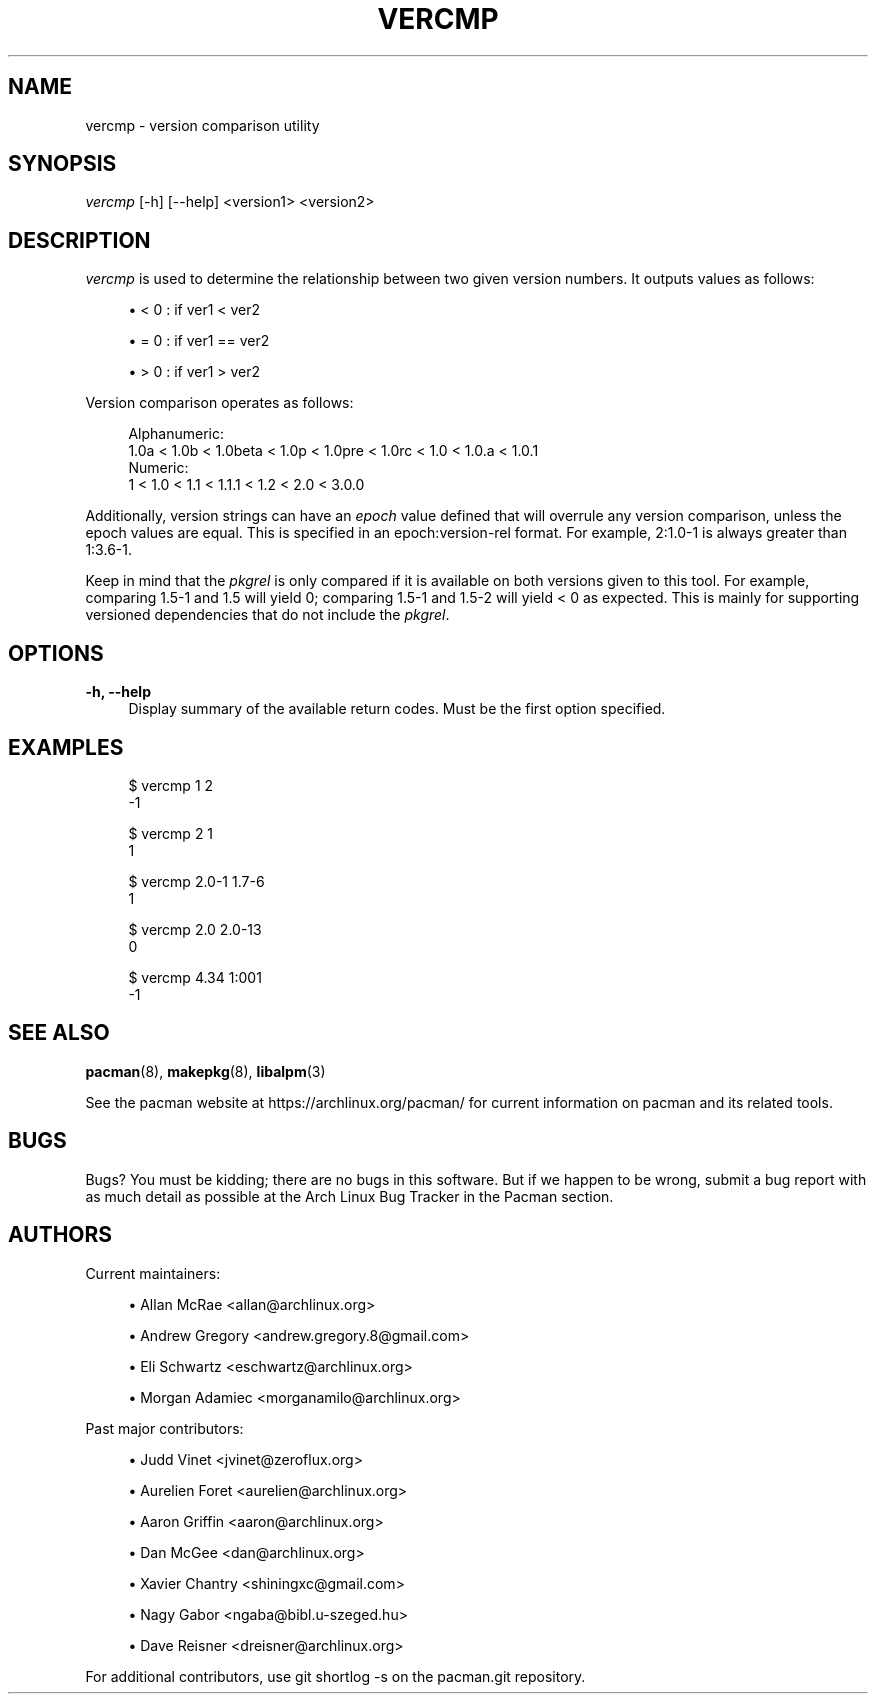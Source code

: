 '\" t
.\"     Title: vercmp
.\"    Author: [see the "Authors" section]
.\" Generator: DocBook XSL Stylesheets vsnapshot <http://docbook.sf.net/>
.\"      Date: 2022-05-09
.\"    Manual: Pacman Manual
.\"    Source: Pacman 6.0.1
.\"  Language: English
.\"
.TH "VERCMP" "8" "2022\-05\-09" "Pacman 6\&.0\&.1" "Pacman Manual"
.\" -----------------------------------------------------------------
.\" * Define some portability stuff
.\" -----------------------------------------------------------------
.\" ~~~~~~~~~~~~~~~~~~~~~~~~~~~~~~~~~~~~~~~~~~~~~~~~~~~~~~~~~~~~~~~~~
.\" http://bugs.debian.org/507673
.\" http://lists.gnu.org/archive/html/groff/2009-02/msg00013.html
.\" ~~~~~~~~~~~~~~~~~~~~~~~~~~~~~~~~~~~~~~~~~~~~~~~~~~~~~~~~~~~~~~~~~
.ie \n(.g .ds Aq \(aq
.el       .ds Aq '
.\" -----------------------------------------------------------------
.\" * set default formatting
.\" -----------------------------------------------------------------
.\" disable hyphenation
.nh
.\" disable justification (adjust text to left margin only)
.ad l
.\" -----------------------------------------------------------------
.\" * MAIN CONTENT STARTS HERE *
.\" -----------------------------------------------------------------
.SH "NAME"
vercmp \- version comparison utility
.SH "SYNOPSIS"
.sp
\fIvercmp\fR [\-h] [\-\-help] <version1> <version2>
.SH "DESCRIPTION"
.sp
\fIvercmp\fR is used to determine the relationship between two given version numbers\&. It outputs values as follows:
.sp
.RS 4
.ie n \{\
\h'-04'\(bu\h'+03'\c
.\}
.el \{\
.sp -1
.IP \(bu 2.3
.\}
< 0 : if ver1 < ver2
.RE
.sp
.RS 4
.ie n \{\
\h'-04'\(bu\h'+03'\c
.\}
.el \{\
.sp -1
.IP \(bu 2.3
.\}
= 0 : if ver1 == ver2
.RE
.sp
.RS 4
.ie n \{\
\h'-04'\(bu\h'+03'\c
.\}
.el \{\
.sp -1
.IP \(bu 2.3
.\}
> 0 : if ver1 > ver2
.RE
.sp
Version comparison operates as follows:
.sp
.if n \{\
.RS 4
.\}
.nf
Alphanumeric:
  1\&.0a < 1\&.0b < 1\&.0beta < 1\&.0p < 1\&.0pre < 1\&.0rc < 1\&.0 < 1\&.0\&.a < 1\&.0\&.1
Numeric:
  1 < 1\&.0 < 1\&.1 < 1\&.1\&.1 < 1\&.2 < 2\&.0 < 3\&.0\&.0
.fi
.if n \{\
.RE
.\}
.sp
Additionally, version strings can have an \fIepoch\fR value defined that will overrule any version comparison, unless the epoch values are equal\&. This is specified in an epoch:version\-rel format\&. For example, 2:1\&.0\-1 is always greater than 1:3\&.6\-1\&.
.sp
Keep in mind that the \fIpkgrel\fR is only compared if it is available on both versions given to this tool\&. For example, comparing 1\&.5\-1 and 1\&.5 will yield 0; comparing 1\&.5\-1 and 1\&.5\-2 will yield < 0 as expected\&. This is mainly for supporting versioned dependencies that do not include the \fIpkgrel\fR\&.
.SH "OPTIONS"
.PP
\fB\-h, \-\-help\fR
.RS 4
Display summary of the available return codes\&. Must be the first option specified\&.
.RE
.SH "EXAMPLES"
.sp
.if n \{\
.RS 4
.\}
.nf
$ vercmp 1 2
\-1
.fi
.if n \{\
.RE
.\}
.sp
.if n \{\
.RS 4
.\}
.nf
$ vercmp 2 1
1
.fi
.if n \{\
.RE
.\}
.sp
.if n \{\
.RS 4
.\}
.nf
$ vercmp 2\&.0\-1 1\&.7\-6
1
.fi
.if n \{\
.RE
.\}
.sp
.if n \{\
.RS 4
.\}
.nf
$ vercmp 2\&.0 2\&.0\-13
0
.fi
.if n \{\
.RE
.\}
.sp
.if n \{\
.RS 4
.\}
.nf
$ vercmp 4\&.34 1:001
\-1
.fi
.if n \{\
.RE
.\}
.SH "SEE ALSO"
.sp
\fBpacman\fR(8), \fBmakepkg\fR(8), \fBlibalpm\fR(3)
.sp
See the pacman website at https://archlinux\&.org/pacman/ for current information on pacman and its related tools\&.
.SH "BUGS"
.sp
Bugs? You must be kidding; there are no bugs in this software\&. But if we happen to be wrong, submit a bug report with as much detail as possible at the Arch Linux Bug Tracker in the Pacman section\&.
.SH "AUTHORS"
.sp
Current maintainers:
.sp
.RS 4
.ie n \{\
\h'-04'\(bu\h'+03'\c
.\}
.el \{\
.sp -1
.IP \(bu 2.3
.\}
Allan McRae <allan@archlinux\&.org>
.RE
.sp
.RS 4
.ie n \{\
\h'-04'\(bu\h'+03'\c
.\}
.el \{\
.sp -1
.IP \(bu 2.3
.\}
Andrew Gregory <andrew\&.gregory\&.8@gmail\&.com>
.RE
.sp
.RS 4
.ie n \{\
\h'-04'\(bu\h'+03'\c
.\}
.el \{\
.sp -1
.IP \(bu 2.3
.\}
Eli Schwartz <eschwartz@archlinux\&.org>
.RE
.sp
.RS 4
.ie n \{\
\h'-04'\(bu\h'+03'\c
.\}
.el \{\
.sp -1
.IP \(bu 2.3
.\}
Morgan Adamiec <morganamilo@archlinux\&.org>
.RE
.sp
Past major contributors:
.sp
.RS 4
.ie n \{\
\h'-04'\(bu\h'+03'\c
.\}
.el \{\
.sp -1
.IP \(bu 2.3
.\}
Judd Vinet <jvinet@zeroflux\&.org>
.RE
.sp
.RS 4
.ie n \{\
\h'-04'\(bu\h'+03'\c
.\}
.el \{\
.sp -1
.IP \(bu 2.3
.\}
Aurelien Foret <aurelien@archlinux\&.org>
.RE
.sp
.RS 4
.ie n \{\
\h'-04'\(bu\h'+03'\c
.\}
.el \{\
.sp -1
.IP \(bu 2.3
.\}
Aaron Griffin <aaron@archlinux\&.org>
.RE
.sp
.RS 4
.ie n \{\
\h'-04'\(bu\h'+03'\c
.\}
.el \{\
.sp -1
.IP \(bu 2.3
.\}
Dan McGee <dan@archlinux\&.org>
.RE
.sp
.RS 4
.ie n \{\
\h'-04'\(bu\h'+03'\c
.\}
.el \{\
.sp -1
.IP \(bu 2.3
.\}
Xavier Chantry <shiningxc@gmail\&.com>
.RE
.sp
.RS 4
.ie n \{\
\h'-04'\(bu\h'+03'\c
.\}
.el \{\
.sp -1
.IP \(bu 2.3
.\}
Nagy Gabor <ngaba@bibl\&.u\-szeged\&.hu>
.RE
.sp
.RS 4
.ie n \{\
\h'-04'\(bu\h'+03'\c
.\}
.el \{\
.sp -1
.IP \(bu 2.3
.\}
Dave Reisner <dreisner@archlinux\&.org>
.RE
.sp
For additional contributors, use git shortlog \-s on the pacman\&.git repository\&.
